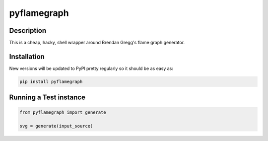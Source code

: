============
pyflamegraph
============

Description
-----------

This is a cheap, hacky, shell wrapper around Brendan Gregg's flame graph
generator.

Installation
------------

New versions will be updated to PyPI pretty regularly so it should be as
easy as:

.. code:: bash

    pip install pyflamegraph

Running a Test instance
-----------------------

.. code:: python

    from pyflamegraph import generate

    svg = generate(input_source)
